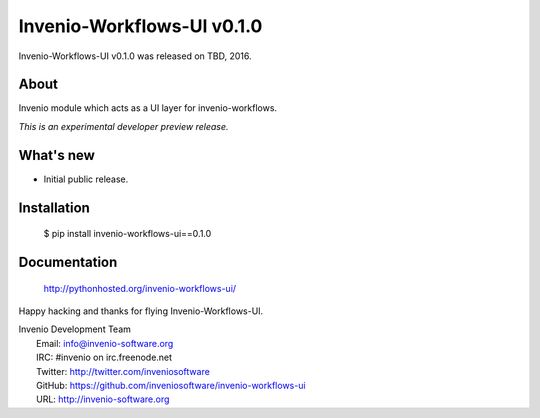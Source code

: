 =============================
 Invenio-Workflows-UI v0.1.0
=============================

Invenio-Workflows-UI v0.1.0 was released on TBD, 2016.

About
-----

Invenio module which acts as a UI layer for invenio-workflows.

*This is an experimental developer preview release.*

What's new
----------

- Initial public release.

Installation
------------

   $ pip install invenio-workflows-ui==0.1.0

Documentation
-------------

   http://pythonhosted.org/invenio-workflows-ui/

Happy hacking and thanks for flying Invenio-Workflows-UI.

| Invenio Development Team
|   Email: info@invenio-software.org
|   IRC: #invenio on irc.freenode.net
|   Twitter: http://twitter.com/inveniosoftware
|   GitHub: https://github.com/inveniosoftware/invenio-workflows-ui
|   URL: http://invenio-software.org
